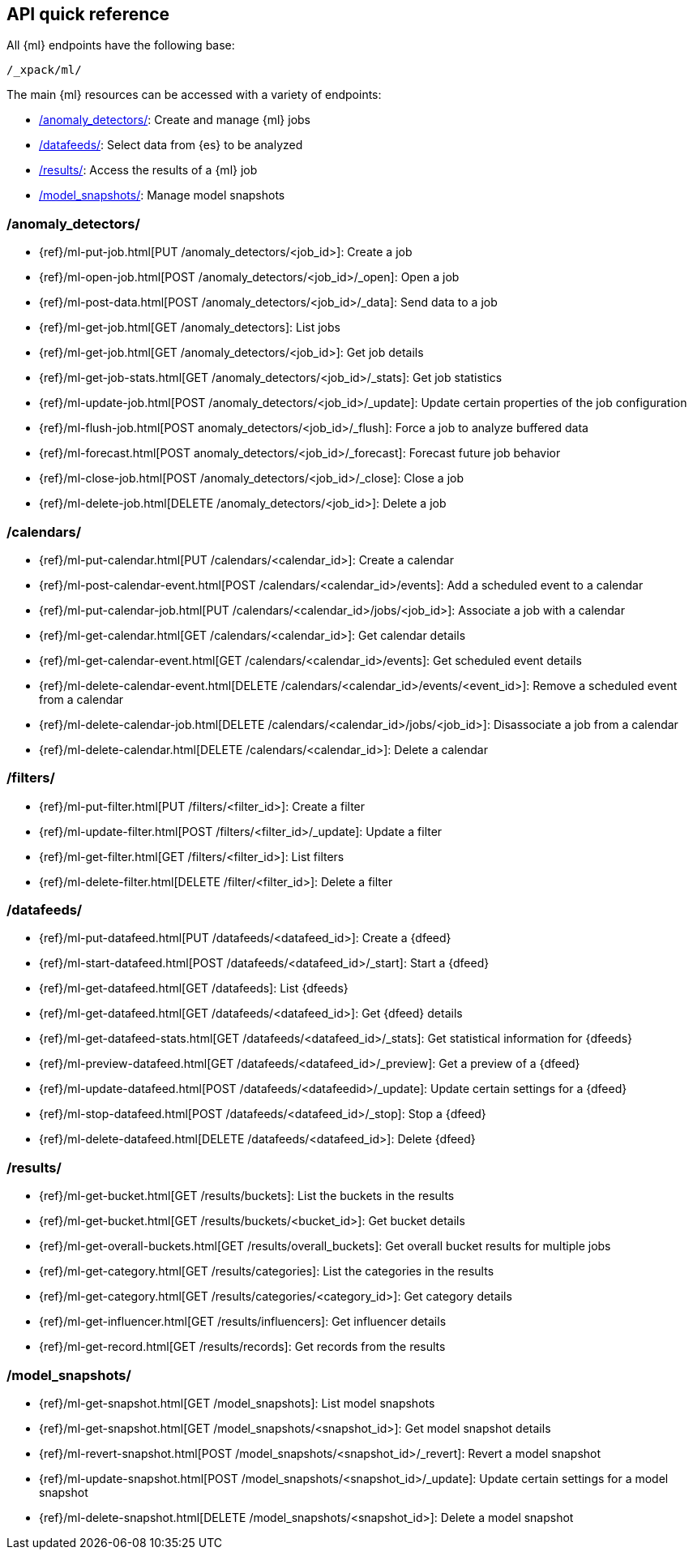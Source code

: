 [role="xpack"]
[[ml-api-quickref]]
== API quick reference

All {ml} endpoints have the following base:

[source,js]
----
/_xpack/ml/
----
// NOTCONSOLE

The main {ml} resources can be accessed with a variety of endpoints:

* <<ml-api-jobs,+/anomaly_detectors/+>>: Create and manage {ml} jobs
* <<ml-api-datafeeds,+/datafeeds/+>>: Select data from {es} to be analyzed
* <<ml-api-results,+/results/+>>: Access the results of a {ml} job
* <<ml-api-snapshots,+/model_snapshots/+>>: Manage model snapshots
//* <<ml-api-validate,+/validate/+>>: Validate subsections of job configurations

[float]
[[ml-api-jobs]]
=== /anomaly_detectors/

* {ref}/ml-put-job.html[PUT /anomaly_detectors/<job_id+++>+++]: Create a job
* {ref}/ml-open-job.html[POST /anomaly_detectors/<job_id>/_open]: Open a job
* {ref}/ml-post-data.html[POST /anomaly_detectors/<job_id>/_data]: Send data to a job
* {ref}/ml-get-job.html[GET /anomaly_detectors]: List jobs
* {ref}/ml-get-job.html[GET /anomaly_detectors/<job_id+++>+++]: Get job details
* {ref}/ml-get-job-stats.html[GET /anomaly_detectors/<job_id>/_stats]: Get job statistics
* {ref}/ml-update-job.html[POST /anomaly_detectors/<job_id>/_update]: Update certain properties of the job configuration
* {ref}/ml-flush-job.html[POST anomaly_detectors/<job_id>/_flush]: Force a job to analyze buffered data
* {ref}/ml-forecast.html[POST anomaly_detectors/<job_id>/_forecast]: Forecast future job behavior
* {ref}/ml-close-job.html[POST /anomaly_detectors/<job_id>/_close]: Close a job
* {ref}/ml-delete-job.html[DELETE /anomaly_detectors/<job_id+++>+++]: Delete a job

[float]
[[ml-api-calendars]]
=== /calendars/

* {ref}/ml-put-calendar.html[PUT /calendars/<calendar_id+++>+++]: Create a calendar
* {ref}/ml-post-calendar-event.html[POST /calendars/<calendar_id+++>+++/events]: Add a scheduled event to a calendar
* {ref}/ml-put-calendar-job.html[PUT /calendars/<calendar_id+++>+++/jobs/<job_id+++>+++]: Associate a job with a calendar
* {ref}/ml-get-calendar.html[GET /calendars/<calendar_id+++>+++]: Get calendar details
* {ref}/ml-get-calendar-event.html[GET /calendars/<calendar_id+++>+++/events]: Get scheduled event details
* {ref}/ml-delete-calendar-event.html[DELETE /calendars/<calendar_id+++>+++/events/<event_id+++>+++]: Remove a scheduled event from a calendar
* {ref}/ml-delete-calendar-job.html[DELETE /calendars/<calendar_id+++>+++/jobs/<job_id+++>+++]: Disassociate a job from a calendar
* {ref}/ml-delete-calendar.html[DELETE /calendars/<calendar_id+++>+++]: Delete a calendar

[float]
[[ml-api-filters]]
=== /filters/

* {ref}/ml-put-filter.html[PUT /filters/<filter_id+++>+++]: Create a filter
* {ref}/ml-update-filter.html[POST /filters/<filter_id+++>+++/_update]: Update a filter
* {ref}/ml-get-filter.html[GET /filters/<filter_id+++>+++]: List filters
* {ref}/ml-delete-filter.html[DELETE /filter/<filter_id+++>+++]: Delete a filter

[float]
[[ml-api-datafeeds]]
=== /datafeeds/

* {ref}/ml-put-datafeed.html[PUT /datafeeds/<datafeed_id+++>+++]: Create a {dfeed}
* {ref}/ml-start-datafeed.html[POST /datafeeds/<datafeed_id>/_start]: Start a {dfeed}
* {ref}/ml-get-datafeed.html[GET /datafeeds]: List {dfeeds}
* {ref}/ml-get-datafeed.html[GET /datafeeds/<datafeed_id+++>+++]: Get {dfeed} details
* {ref}/ml-get-datafeed-stats.html[GET /datafeeds/<datafeed_id>/_stats]: Get statistical information for {dfeeds}
* {ref}/ml-preview-datafeed.html[GET /datafeeds/<datafeed_id>/_preview]: Get a preview of a {dfeed}
* {ref}/ml-update-datafeed.html[POST /datafeeds/<datafeedid>/_update]: Update certain settings for a {dfeed}
* {ref}/ml-stop-datafeed.html[POST /datafeeds/<datafeed_id>/_stop]: Stop a {dfeed}
* {ref}/ml-delete-datafeed.html[DELETE /datafeeds/<datafeed_id+++>+++]: Delete {dfeed}

[float]
[[ml-api-results]]
=== /results/

* {ref}/ml-get-bucket.html[GET /results/buckets]: List the buckets in the results
* {ref}/ml-get-bucket.html[GET /results/buckets/<bucket_id+++>+++]: Get bucket details
* {ref}/ml-get-overall-buckets.html[GET /results/overall_buckets]: Get overall bucket results for multiple jobs
* {ref}/ml-get-category.html[GET /results/categories]: List the categories in the results
* {ref}/ml-get-category.html[GET /results/categories/<category_id+++>+++]: Get category details
* {ref}/ml-get-influencer.html[GET /results/influencers]: Get influencer details
* {ref}/ml-get-record.html[GET /results/records]: Get records from the results

[float]
[[ml-api-snapshots]]
=== /model_snapshots/

* {ref}/ml-get-snapshot.html[GET /model_snapshots]: List model snapshots
* {ref}/ml-get-snapshot.html[GET /model_snapshots/<snapshot_id+++>+++]: Get model snapshot details
* {ref}/ml-revert-snapshot.html[POST /model_snapshots/<snapshot_id>/_revert]: Revert a model snapshot
* {ref}/ml-update-snapshot.html[POST /model_snapshots/<snapshot_id>/_update]: Update certain settings for a model snapshot
* {ref}/ml-delete-snapshot.html[DELETE /model_snapshots/<snapshot_id+++>+++]: Delete a model snapshot

////
[float]
[[ml-api-validate]]
=== /validate/

* {ref}/ml-valid-detector.html[POST /anomaly_detectors/_validate/detector]: Validate a detector
* {ref}/ml-valid-job.html[POST /anomaly_detectors/_validate]: Validate a job
////
